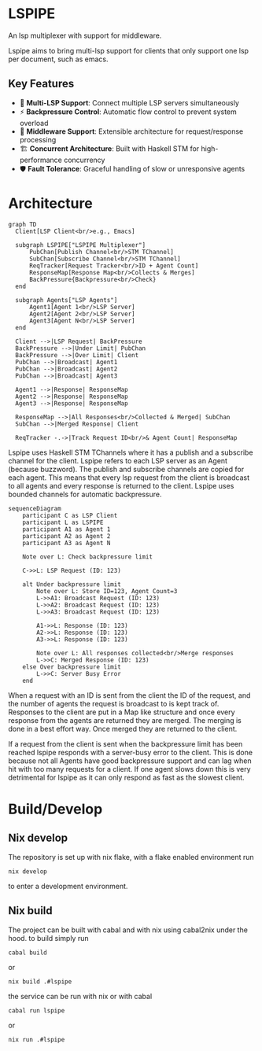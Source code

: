 * LSPIPE
An lsp multiplexer with support for middleware.

Lspipe aims to bring multi-lsp support for clients that only support one lsp per document, such as emacs.

** Key Features
- 🔄 *Multi-LSP Support*: Connect multiple LSP servers simultaneously
- ⚡ *Backpressure Control*: Automatic flow control to prevent system overload
- 🧩 *Middleware Support*: Extensible architecture for request/response processing
- 🏗️ *Concurrent Architecture*: Built with Haskell STM for high-performance concurrency
- 🛡️ *Fault Tolerance*: Graceful handling of slow or unresponsive agents

* Architecture

#+begin_src mermaid
  graph TD
    Client[LSP Client<br/>e.g., Emacs]

    subgraph LSPIPE["LSPIPE Multiplexer"]
        PubChan[Publish Channel<br/>STM TChannel]
        SubChan[Subscribe Channel<br/>STM TChannel]
        ReqTracker[Request Tracker<br/>ID + Agent Count]
        ResponseMap[Response Map<br/>Collects & Merges]
        BackPressure{Backpressure<br/>Check}
    end

    subgraph Agents["LSP Agents"]
        Agent1[Agent 1<br/>LSP Server]
        Agent2[Agent 2<br/>LSP Server]
        Agent3[Agent N<br/>LSP Server]
    end

    Client -->|LSP Request| BackPressure
    BackPressure -->|Under Limit| PubChan
    BackPressure -->|Over Limit| Client
    PubChan -->|Broadcast| Agent1
    PubChan -->|Broadcast| Agent2
    PubChan -->|Broadcast| Agent3

    Agent1 -->|Response| ResponseMap
    Agent2 -->|Response| ResponseMap
    Agent3 -->|Response| ResponseMap

    ResponseMap -->|All Responses<br/>Collected & Merged| SubChan
    SubChan -->|Merged Response| Client

    ReqTracker -.->|Track Request ID<br/>& Agent Count| ResponseMap
#+end_src

Lspipe uses Haskell STM TChannels where it has a publish and a subscribe channel for the client.
Lspipe refers to each LSP server as an Agent (because buzzword). The publish and subscribe channels are copied for each agent.
This means that every lsp request from the client is broadcast to all agents and every response is returned to the client.
Lspipe uses bounded channels for automatic backpressure.

#+begin_src mermaid
sequenceDiagram
    participant C as LSP Client
    participant L as LSPIPE
    participant A1 as Agent 1
    participant A2 as Agent 2
    participant A3 as Agent N

    Note over L: Check backpressure limit

    C->>L: LSP Request (ID: 123)

    alt Under backpressure limit
        Note over L: Store ID=123, Agent Count=3
        L->>A1: Broadcast Request (ID: 123)
        L->>A2: Broadcast Request (ID: 123)
        L->>A3: Broadcast Request (ID: 123)

        A1->>L: Response (ID: 123)
        A2->>L: Response (ID: 123)
        A3->>L: Response (ID: 123)

        Note over L: All responses collected<br/>Merge responses
        L->>C: Merged Response (ID: 123)
    else Over backpressure limit
        L->>C: Server Busy Error
    end
#+end_src

When a request with an ID is sent from the client the ID of the request, and the number of agents the request is broadcast to is kept track of.
Responses to the client are put in a Map like structure and once every response from the agents are returned they are merged.
The merging is done in a best effort way. Once merged they are returned to the client.

If a request from the client is sent when the backpressure limit has been reached lspipe responds with a server-busy error to the client.
This is done because not all Agents have good backpressure support and can lag when hit with too many requests for a client.
If one agent slows down this is very detrimental for lspipe as it can only respond as fast as the slowest client.

* Build/Develop
** Nix develop
The repository is set up with nix flake, with a flake enabled environment run
#+begin_src shell
nix develop
#+end_src
to enter a development environment.

** Nix build
The project can be built with cabal and with nix using cabal2nix under the hood.
to build simply run
#+begin_src shell
cabal build
#+end_src
or
#+begin_src shell
nix build .#lspipe
#+end_src

the service can be run with nix or with cabal
#+begin_src shell
cabal run lspipe
#+end_src
or
#+begin_src shell
nix run .#lspipe
#+end_src
